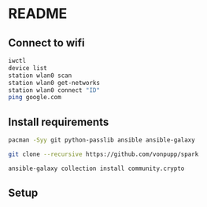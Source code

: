 * README

** Connect to wifi
#+BEGIN_SRC sh
iwctl
device list
station wlan0 scan
station wlan0 get-networks
station wlan0 connect "ID"
ping google.com
#+END_SRC

** Install requirements
#+BEGIN_SRC sh
pacman -Syy git python-passlib ansible ansible-galaxy

git clone --recursive https://github.com/vonpupp/spark

ansible-galaxy collection install community.crypto
#+END_SRC

** Setup
